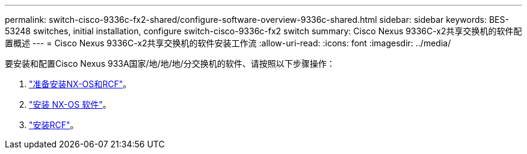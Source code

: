 ---
permalink: switch-cisco-9336c-fx2-shared/configure-software-overview-9336c-shared.html 
sidebar: sidebar 
keywords: BES-53248 switches, initial installation, configure switch-cisco-9336c-fx2 switch 
summary: Cisco Nexus 9336C-x2共享交换机的软件配置概述 
---
= Cisco Nexus 9336C-x2共享交换机的软件安装工作流
:allow-uri-read: 
:icons: font
:imagesdir: ../media/


[role="lead"]
要安装和配置Cisco Nexus 933A国家/地/地/地/分交换机的软件、请按照以下步骤操作：

. link:prepare-nxos-rcf-9336c-shared.html["准备安装NX-OS和RCF"]。
. link:install-nxos-software-9336c-shared.html["安装 NX-OS 软件"]。
. link:install-nxos-rcf-9336c-shared.html["安装RCF"]。

